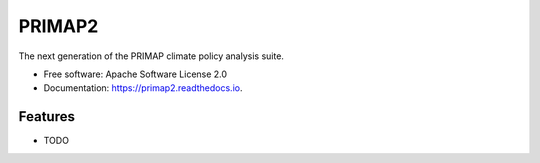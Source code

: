 =======
PRIMAP2
=======


.. image:: https://img.shields.io/pypi/v/primap2.svg
        :target: https://pypi.python.org/pypi/primap2
        :alt: PyPI status

.. image:: https://readthedocs.org/projects/primap2/badge/?version=main
        :target: https://primap2.readthedocs.io/en/main/?badge=main
        :alt: Documentation Status




The next generation of the PRIMAP climate policy analysis suite.


* Free software: Apache Software License 2.0
* Documentation: https://primap2.readthedocs.io.


Features
--------

* TODO
